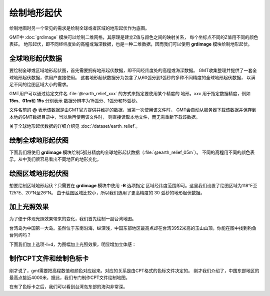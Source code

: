绘制地形起伏
============

绘制地图时另一个常见的需求是绘制全球或者区域的地形起伏作为底图。

GMT中 :doc:`grdimage` 模块可以绘制二维网格，其原理是建立Z值与颜色之间的映射关系，
每个坐标点不同的Z值用不同的颜色表征。
地形起伏，即不同经纬度处的高程或海深数据，也是一种二维数据，因而我们可以使用
**grdimage** 模块绘制地形起伏。

全球地形起伏数据
----------------

要绘制全球或区域地形起伏图，首先需要拥有地形起伏数据，即不同经纬度处的高程或海深数据。
GMT收集整理并提供了一套全球地形起伏数据，供用户直接使用。
这套地形起伏数据分为包含了从60弧分到1弧秒的多种不同精度的全球地形起伏数据，
以满足不同的绘图区域大小的需求。

GMT用户可以通过给定文件名 :file:`@earth_relief_xxx` 的方式来指定要使用某个精度的
地形。\ *xxx* 用于指定数据精度，例如 **15m**\ 、\ **01m**\ 和 \ **15s** 分别表示
数据分辨率为15弧分、1弧分和15弧秒。

文件名前的 **@** 表示该数据是由GMT官方提供并维护的数据，当第一次使用该文件时，
GMT会自动从服务器下载该数据并保存到本地的GMT数据目录中，当以后再使用该文件时，
则直接读取本地文件，而无需重新下载该数据。

关于全球地形起伏数据的详细介绍见 :doc:`/dataset/earth_relief`\ 。

绘制全球地形起伏图
------------------

下面我们将使用 **grdimage** 模块绘制5弧分精度的全球地形起伏数据（\ :file:`@earth_relief_05m`\ ）。
不同的高程用不同的颜色表示，从中我们很容易看出不同地区的地形变化。

.. gmtplot::
    :width: 100%
    :caption: 全球地形起伏图

    gmt begin global_relief png,pdf
    gmt grdimage @earth_relief_05m -JH180/10c
    gmt end

绘图区域地形起伏图
------------------

想要绘制区域地形起伏？只需要在 **grdimage** 模块中使用 **-R** 选项指定
区域经纬度范围即可。这里我们设置了绘图区域为118°E至125°E、20°N至26°N。
由于绘图区域比较小，所以我们选用了更高精度的 30 弧秒的地形起伏数据。

.. gmtplot::
    :width: 80%
    :caption: 台湾区域地形图

    gmt begin taiwan_relief png,pdf
    gmt grdimage @earth_relief_30s -JM15c -R118/125/20/26 -Baf -BWSen
    gmt end

加上光照效果
--------------

为了便于体现光照效果带来的变化，我们首先绘制一副台湾地图。

.. gmtplot::
    :width: 80%
    :caption: 台湾

    gmt begin taiwan_relief png,pdf
    gmt grdimage -JM15c -R118/125/21/26.5 -Baf -BWSEN @earth_relief_15s.grd
    gmt end

台湾岛为中国第一大岛。虽然位于东南沿海，纵深浅，中国东部地区最高点却在台湾3952米高的玉山山顶。你能在图中找到钓鱼台列屿吗？

下面我们加上选项-I+d，为图幅加上光照效果，明显增加立体感：

.. gmtplot::
    :width: 80%
    :caption: 带光照效果的台湾

    gmt begin taiwan_relief png,pdf
    gmt grdimage -JM15c -R118/125/21/26.5 -Baf -BWSEN @earth_relief_15s.grd -I+d
    gmt end

制作CPT文件和绘制色标卡
-------------------------

刚才说了，gmt需要把高程数值和颜色对应起来。对应的关系是由CPT格式的色标文件决定的。
刚才我们介绍了，中国东部地区的最高点接近4000米，据此，我们专门制作CPT文件绘制地图。

.. gmtplot::
    :width: 80%
    :caption: 专门制作CPT文件的台湾

    gmt begin earth_relief_4 pdf,png
    gmt basemap -JM15c -R118/125/21/26.5 -Baf -BWSEN
    gmt makecpt -Cglobe -T-10000/10000/200 -Z
    gmt grdimage -C earth_relief_15s.grd -I+d
    gmt colorbar -DjCB+w15c/0.3c+o0/-2.5c+h -C -BWSEN -Bxa2000f200+l"Elevation/m" -G-8000/8000
    gmt end

在有了色标卡之后，我们可以看到台湾岛东部的海沟非常深。
